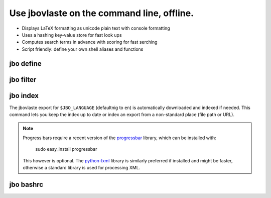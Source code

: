 Use jbovlaste on the command line, offline.
===========================================

* Displays LaTeX formatting as unicode plain text with console formatting
* Uses a hashing key-value store for fast look ups
* Computes search terms in advance with scoring for fast serching
* Script friendly: define your own shell aliases and functions


jbo define
----------

.. image:: http://github.com/dag/jbo/raw/master/screenshots/define.png


jbo filter
----------

.. image:: http://github.com/dag/jbo/raw/master/screenshots/filter.png



jbo index
---------

The jbovlaste export for ``$JBO_LANGUAGE`` (defaultnig to ``en``)
is automatically downloaded and indexed if needed. This command lets you
keep the index up to date or index an export from a non-standard place
(file path or URL).

.. image:: http://github.com/dag/jbo/raw/master/screenshots/index.png

.. note::
    Progress bars require a recent version of the
    `progressbar <http://code.google.com/p/python-progressbar/>`_ library,
    which can be installed with:

        sudo easy_install progressbar

    This however is optional. The `python-lxml <http://codespeak.net/lxml/>`_
    library is similarly preferred if installed and might be faster,
    otherwise a standard library is used for processing XML.


jbo bashrc
----------

.. image:: http://github.com/dag/jbo/raw/master/screenshots/bashrc.png

.. image:: http://github.com/dag/jbo/raw/master/screenshots/fd.png
